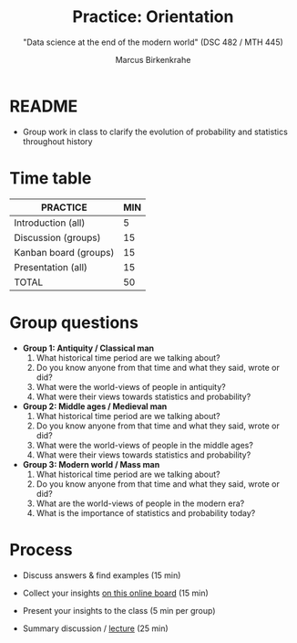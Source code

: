 #+TITLE: Practice: Orientation
#+AUTHOR: Marcus Birkenkrahe
#+SUBTITLE: "Data science at the end of the modern world" (DSC 482 / MTH 445)
#+OPTIONS: toc:nil num:nil ^:nil
#+startup: overview hideblocks indent inlineimages
* README

- Group work in class to clarify the evolution of probability and
  statistics throughout history

* Time table

#+name: tab:2_practice
| PRACTICE              | MIN |
|-----------------------+-----|
| Introduction (all)    |   5 |
| Discussion (groups)   |  15 |
| Kanban board (groups) |  15 |
| Presentation (all)    |  15 |
|-----------------------+-----|
| TOTAL                 |  50 |
#+TBLFM: @6$2=vsum(@2..@5)

* Group questions

- *Group 1: Antiquity / Classical man*
  1. What historical time period are we talking about?
  2. Do you know anyone from that time and what they said, wrote or did?
  3. What were the world-views of people in antiquity?
  4. What were their views towards statistics and probability?

- *Group 2: Middle ages / Medieval man*
  1. What historical time period are we talking about?
  2. Do you know anyone from that time and what they said, wrote or did?
  3. What were the world-views of people in the middle ages?
  4. What were their views towards statistics and probability?

- *Group 3: Modern world / Mass man*
  1. What historical time period are we talking about?
  2. Do you know anyone from that time and what they said, wrote or did?
  3. What are the world-views of people in the modern era?
  4. What is the importance of statistics and probability today?

* Process

- Discuss answers & find examples (15 min)

- Collect your insights [[https://ideaboardz.com/for/Data%20Science%20At%20The%20End%20Of%20Time/4595645][on this online board]] (15 min)

- Present your insights to the class (5 min per group)

- Summary discussion / [[https://github.com/birkenkrahe/dsmath/blob/main/org/2_orientation.org][lecture]] (25 min)
